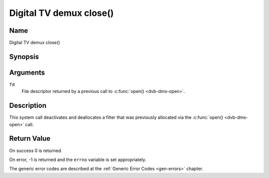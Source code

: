 .. _dmx_fclose:

========================
Digital TV demux close()
========================

Name
----

Digital TV demux close()


Synopsis
--------

.. c:function:: int close(int fd)
    :name: dvb-dmx-close


Arguments
---------

``fd``
  File descriptor returned by a previous call to
  :c:func:`open() <dvb-dmx-open>`.

Description
-----------

This system call deactivates and deallocates a filter that was
previously allocated via the :c:func:`open() <dvb-dmx-open>` call.


Return Value
------------

On success 0 is returned.

On error, -1 is returned and the ``errno`` variable is set
appropriately.

The generic error codes are described at the
:ref:`Generic Error Codes <gen-errors>` chapter.
